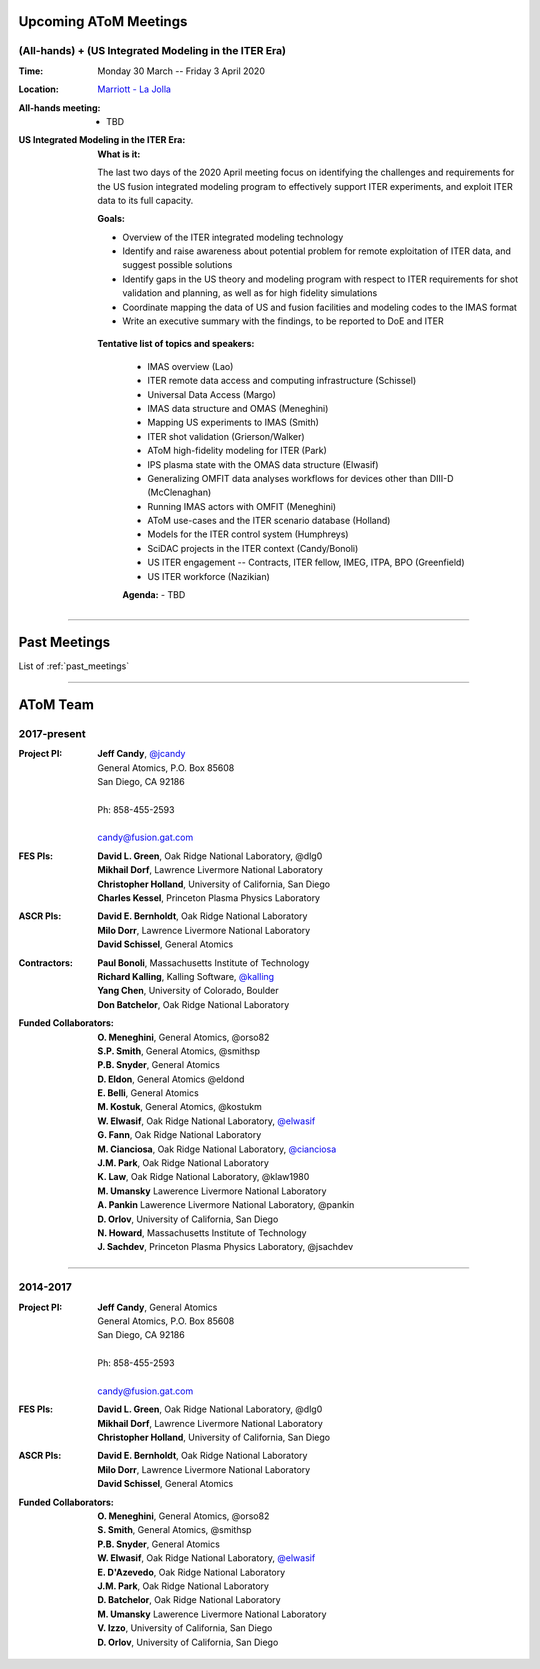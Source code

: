 .. figure:: images/atom_cupcakes.jpg

Upcoming AToM Meetings
======================

(All-hands) + (US Integrated Modeling in the ITER Era)
~~~~~~~~~~~~~~~~~~~~~~~~~~~~~~~~~~~~~~~~~~~~~~~~~~~~~~

:Time:     Monday 30 March -- Friday 3 April 2020

:Location: `Marriott - La Jolla <https://www.google.com/maps/place/San+Diego+Marriott+La+Jolla/@32.8716294,-117.2352407,15z/data=!4m18!1m9!3m8!1s0x80dc072bc042a0ed:0xe871e61189c75941!2sSan+Diego+Marriott+La+Jolla!5m2!4m1!1i2!8m2!3d32.873131!4d-117.215772!3m7!1s0x0:0xe871e61189c75941!5m2!4m1!1i2!8m2!3d32.8731311!4d-117.2157714>`_

:All-hands meeting:
  - TBD

:US Integrated Modeling in the ITER Era:

  **What is it:**

  The last two days of the 2020 April meeting focus on identifying the challenges and requirements for the US fusion integrated modeling program to effectively support ITER experiments, and exploit ITER data to its full capacity.

  **Goals:**

  - Overview of the ITER integrated modeling technology
  - Identify and raise awareness about potential problem for remote exploitation of ITER data, and suggest possible solutions
  - Identify gaps in the US theory and modeling program with respect to ITER requirements for shot validation and planning, as well as for high fidelity simulations
  - Coordinate mapping the data of US and fusion facilities and modeling codes to the IMAS format
  - Write an executive summary with the findings, to be reported to DoE and ITER

 **Tentative list of topics and speakers:**

  - IMAS overview (Lao)
  - ITER remote data access and computing infrastructure (Schissel)
  - Universal Data Access (Margo)
  - IMAS data structure and OMAS (Meneghini)
  - Mapping US experiments to IMAS (Smith)
  - ITER shot validation (Grierson/Walker)
  - AToM high-fidelity modeling for ITER (Park)
  - IPS plasma state with the OMAS data structure (Elwasif)
  - Generalizing OMFIT data analyses workflows for devices other than DIII-D (McClenaghan)
  - Running IMAS actors with OMFIT (Meneghini)
  - AToM use-cases and the ITER scenario database (Holland)
  - Models for the ITER control system (Humphreys)
  - SciDAC projects in the ITER context (Candy/Bonoli)
  - US ITER engagement -- Contracts, ITER fellow, IMEG, ITPA, BPO  (Greenfield)
  - US ITER workforce (Nazikian)

  **Agenda:**
  - TBD

----

Past Meetings
=============

List of :ref:`past_meetings`

----

AToM Team
=========

2017-present
~~~~~~~~~~~~

:Project PI:
 | **Jeff Candy**, `@jcandy <https://github.com/jcandy>`_
 | General Atomics, P.O. Box 85608
 | San Diego, CA 92186 
 |
 | Ph: 858-455-2593
 |
 | candy@fusion.gat.com

:FES PIs:
  | **David L. Green**, Oak Ridge National Laboratory, @dlg0
  | **Mikhail Dorf**, Lawrence Livermore National Laboratory
  | **Christopher Holland**, University of California, San Diego
  | **Charles Kessel**, Princeton Plasma Physics Laboratory

:ASCR PIs:
 | **David E. Bernholdt**, Oak Ridge National Laboratory
 | **Milo Dorr**, Lawrence Livermore National Laboratory
 | **David Schissel**, General Atomics

:Contractors:
 | **Paul Bonoli**, Massachusetts Institute of Technology
 | **Richard Kalling**, Kalling Software, `@kalling <https://github.com/kalling>`_
 | **Yang Chen**, University of Colorado, Boulder
 | **Don Batchelor**, Oak Ridge National Laboratory

:Funded Collaborators:
 | **O. Meneghini**, General Atomics, @orso82
 | **S.P. Smith**, General Atomics, @smithsp
 | **P.B. Snyder**, General Atomics
 | **D. Eldon**, General Atomics @eldond
 | **E. Belli**, General Atomics
 | **M. Kostuk**, General Atomics, @kostukm
 | **W. Elwasif**, Oak Ridge National Laboratory, `@elwasif <https://github.com/elwasif>`_
 | **G. Fann**, Oak Ridge National Laboratory
 | **M. Cianciosa**, Oak Ridge National Laboratory, `@cianciosa <https://github.com/cianciosa>`_
 | **J.M. Park**, Oak Ridge National Laboratory
 | **K. Law**, Oak Ridge National Laboratory, @klaw1980
 | **M. Umansky** Lawerence Livermore National Laboratory
 | **A. Pankin** Lawerence Livermore National Laboratory, @pankin
 | **D. Orlov**, University of California, San Diego
 | **N. Howard**, Massachusetts Institute of Technology
 | **J. Sachdev**, Princeton Plasma Physics Laboratory, @jsachdev

----
 
2014-2017
~~~~~~~~~

:Project PI:
 | **Jeff Candy**, General Atomics 
 | General Atomics, P.O. Box 85608
 | San Diego, CA 92186 
 |
 | Ph: 858-455-2593
 |
 | candy@fusion.gat.com

:FES PIs:
  | **David L. Green**, Oak Ridge National Laboratory, @dlg0
  | **Mikhail Dorf**, Lawrence Livermore National Laboratory
  | **Christopher Holland**, University of California, San Diego

:ASCR PIs:
 | **David E. Bernholdt**, Oak Ridge National Laboratory
 | **Milo Dorr**, Lawrence Livermore National Laboratory
 | **David Schissel**, General Atomics

:Funded Collaborators:
 | **O. Meneghini**, General Atomics, @orso82
 | **S. Smith**, General Atomics, @smithsp
 | **P.B. Snyder**, General Atomics
 | **W. Elwasif**, Oak Ridge National Laboratory, `@elwasif <https://github.com/elwasif>`_
 | **E. D'Azevedo**, Oak Ridge National Laboratory
 | **J.M. Park**, Oak Ridge National Laboratory
 | **D. Batchelor**, Oak Ridge National Laboratory
 | **M. Umansky** Lawerence Livermore National Laboratory
 | **V. Izzo**, University of California, San Diego
 | **D. Orlov**, University of California, San Diego

 
